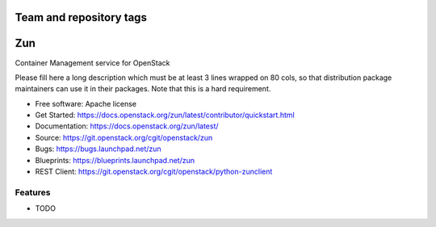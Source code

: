 ========================
Team and repository tags
========================

.. image:: https://governance.openstack.org/badges/zun.svg
    :target: https://governance.openstack.org/reference/tags/index.html

.. image:: https://www.openstack.org/themes/openstack/images/project-mascots/Zun/OpenStack_Project_Zun_mascot.jpg

.. Change things from this point on

===
Zun
===

Container Management service for OpenStack

Please fill here a long description which must be at least 3 lines wrapped on
80 cols, so that distribution package maintainers can use it in their packages.
Note that this is a hard requirement.

* Free software: Apache license
* Get Started: https://docs.openstack.org/zun/latest/contributor/quickstart.html
* Documentation: https://docs.openstack.org/zun/latest/
* Source: https://git.openstack.org/cgit/openstack/zun
* Bugs: https://bugs.launchpad.net/zun
* Blueprints: https://blueprints.launchpad.net/zun
* REST Client: https://git.openstack.org/cgit/openstack/python-zunclient

Features
--------

* TODO
